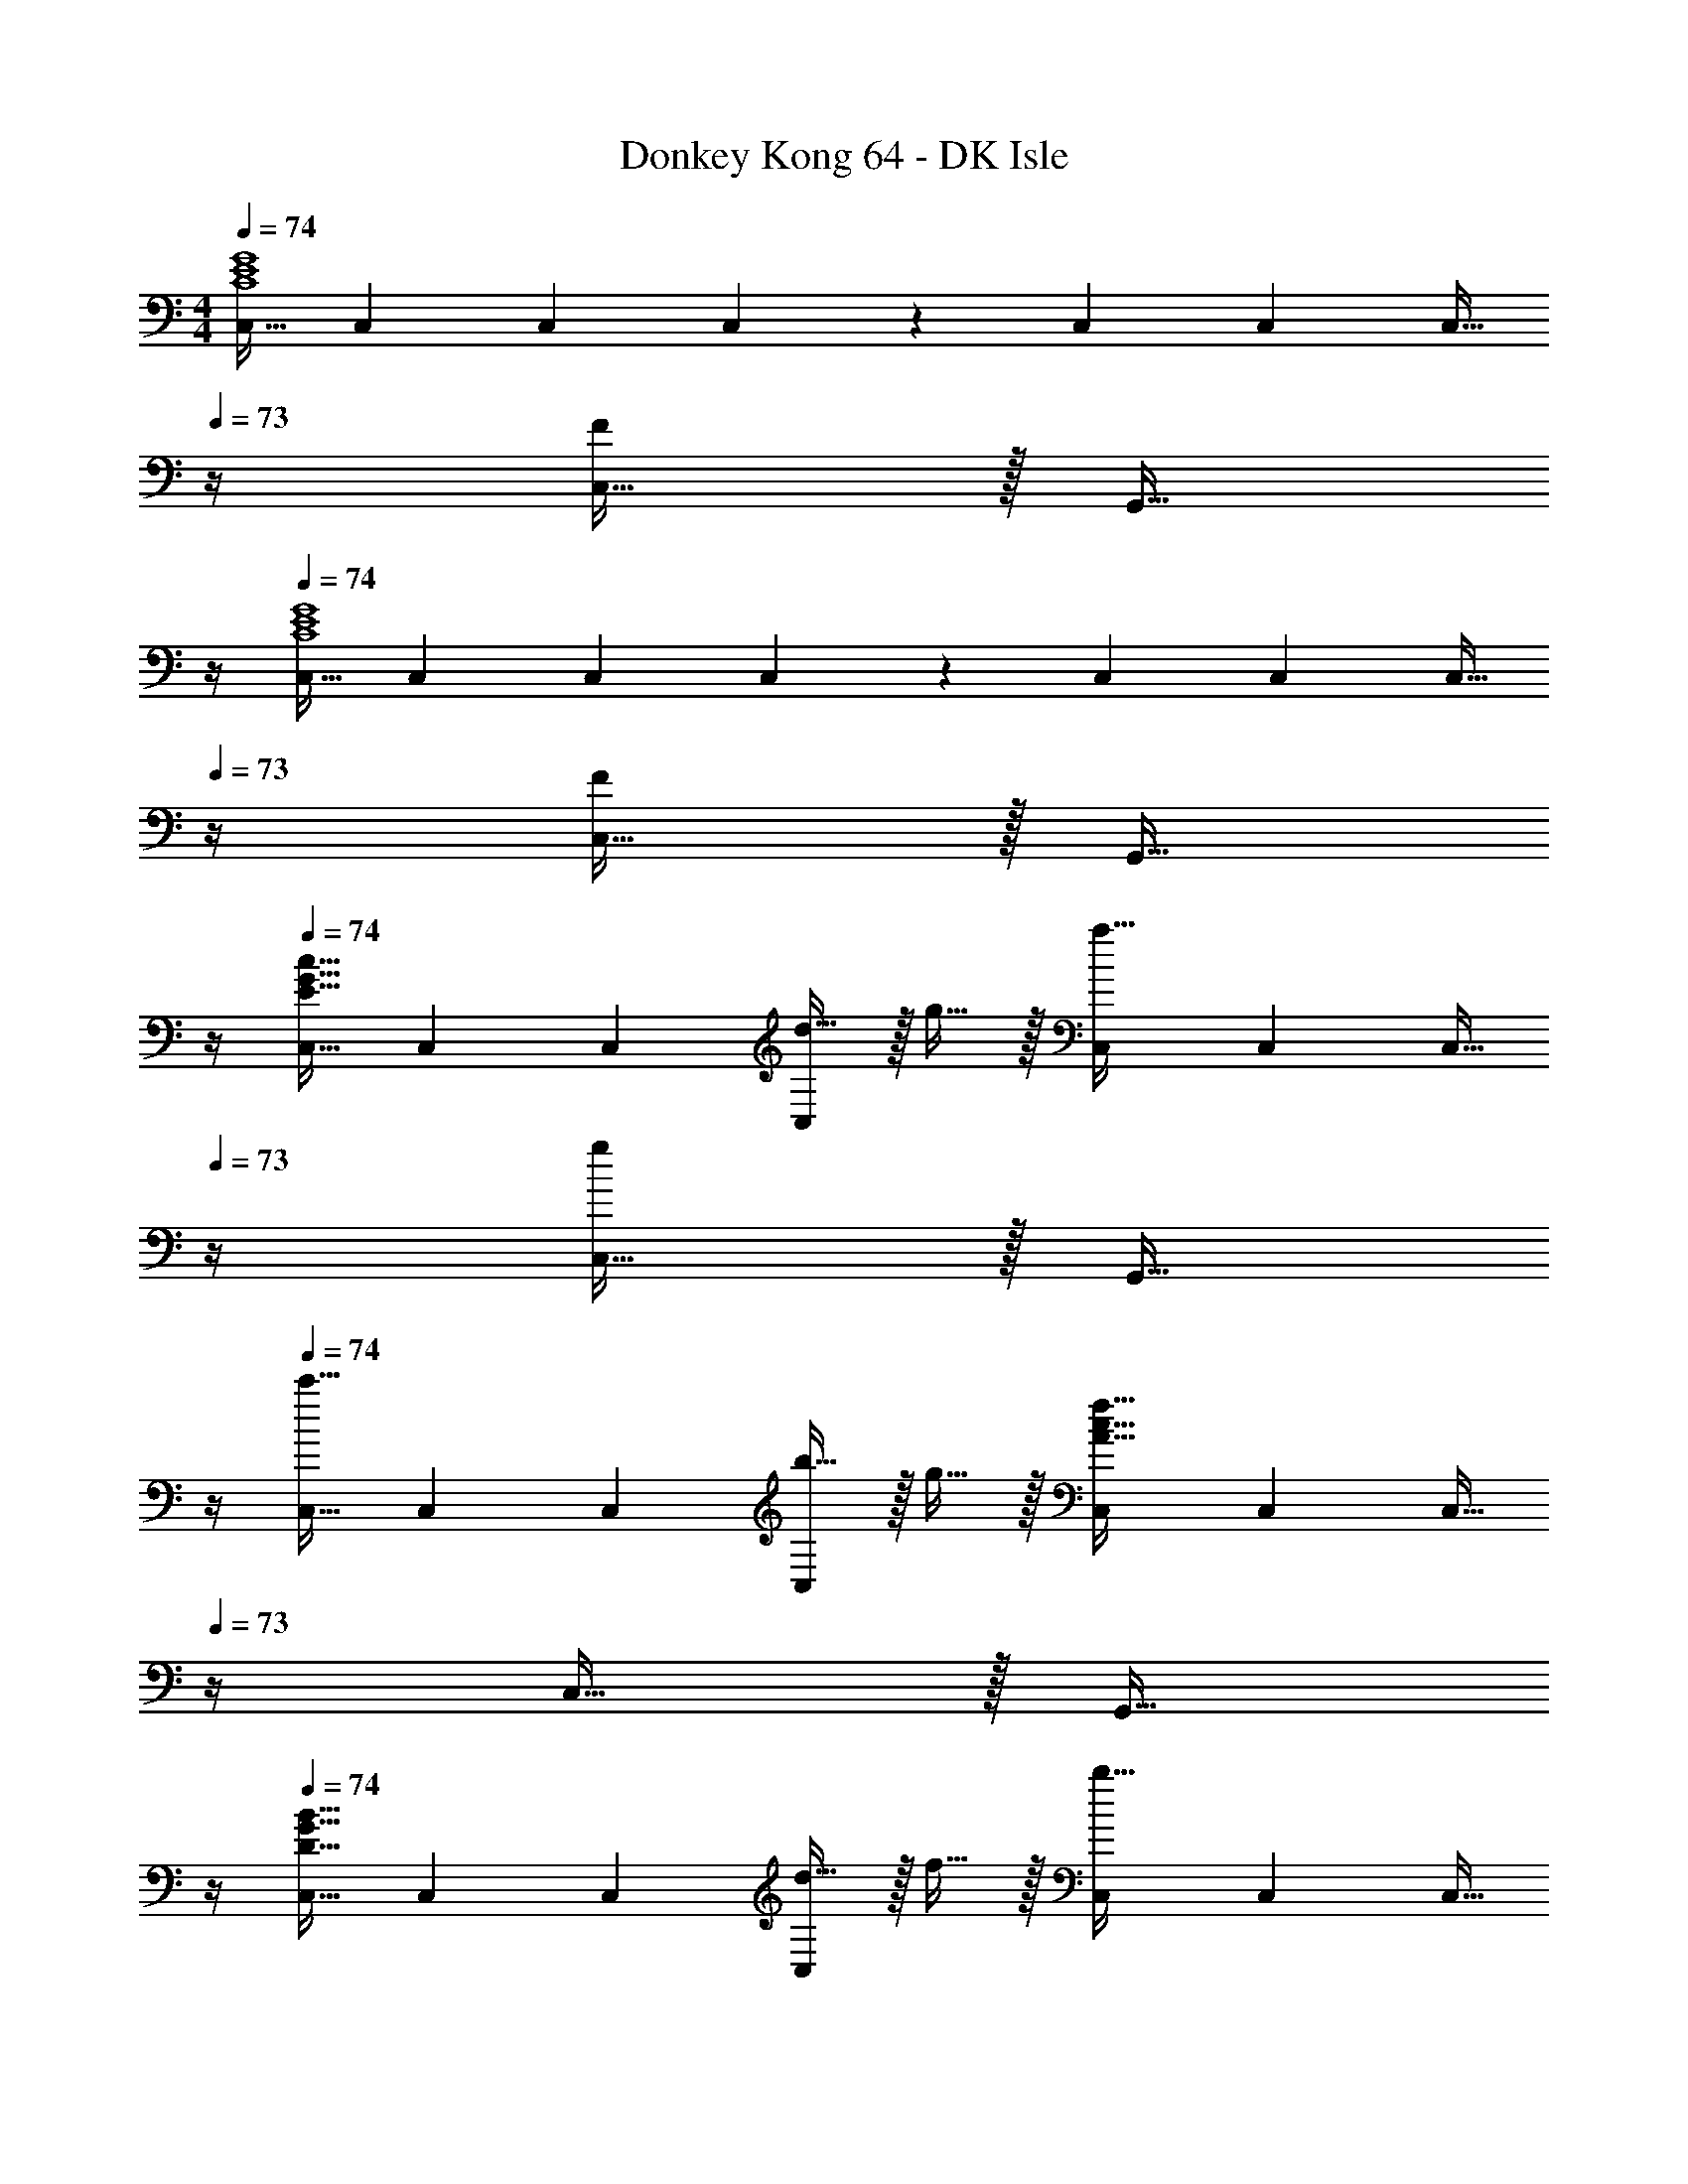 X: 1
T: Donkey Kong 64 - DK Isle
Z: ABC Generated by Starbound Composer
L: 1/4
M: 4/4
Q: 1/4=74
K: C
[C,17/32C4E4G4] C,71/288 C,73/288 C,215/288 z73/288 C,71/288 C,73/288 [z7/32C,15/32] 
Q: 1/4=73
z/4 [C,15/32F] z/32 [z/4G,,15/32] 
Q: 1/4=72
z/4 
Q: 1/4=74
[C,17/32C4E4G4] C,71/288 C,73/288 C,215/288 z73/288 C,71/288 C,73/288 [z7/32C,15/32] 
Q: 1/4=73
z/4 [C,15/32F] z/32 [z/4G,,15/32] 
Q: 1/4=72
z/4 
Q: 1/4=74
[C,17/32E33/32G33/32c33/32] C,71/288 C,73/288 [d15/32C,215/288] z/32 g15/32 z/32 [C,71/288a31/32] C,73/288 [z7/32C,15/32] 
Q: 1/4=73
z/4 [C,15/32g] z/32 [z/4G,,15/32] 
Q: 1/4=72
z/4 
Q: 1/4=74
[C,17/32c'33/32] C,71/288 C,73/288 [b15/32C,215/288] z/32 g15/32 z/32 [C,71/288A63/32c63/32f63/32] C,73/288 [z7/32C,15/32] 
Q: 1/4=73
z/4 C,15/32 z/32 [z/4G,,15/32] 
Q: 1/4=72
z/4 
Q: 1/4=74
[C,17/32D33/32G33/32B33/32] C,71/288 C,73/288 [d15/32C,215/288] z/32 f15/32 z/32 [C,71/288b31/32] C,73/288 [z7/32C,15/32] 
Q: 1/4=73
z/4 [C,15/32a] z/32 [z/4G,,15/32] 
Q: 1/4=72
z/4 
Q: 1/4=74
[C,17/32d33/32f33/32^g33/32] C,71/288 C,73/288 [=g15/32C,215/288] z/32 f15/32 z/32 [C,71/288G63/32c63/32e63/32] C,73/288 [z7/32C,15/32] 
Q: 1/4=73
z/4 C,15/32 z/32 [z/4G,,15/32] 
Q: 1/4=72
z/4 
Q: 1/4=74
[C,17/32E33/32G33/32c33/32] C,71/288 C,73/288 [d15/32C,215/288] z/32 g15/32 z/32 [C,71/288a31/32] C,73/288 [z7/32C,15/32] 
Q: 1/4=73
z/4 [C,15/32g] z/32 [z/4G,,15/32] 
Q: 1/4=72
z/4 
Q: 1/4=74
[C,17/32g33/32e'33/32] C,71/288 C,73/288 [d'15/32C,215/288] z/32 c'15/32 z/32 [C,71/288c63/32f63/32a63/32] C,73/288 [z7/32C,15/32] 
Q: 1/4=73
z/4 C,15/32 z/32 [z/4G,,15/32] 
Q: 1/4=72
z/4 
Q: 1/4=74
[C,17/32c33/32a33/32] C,71/288 C,73/288 [b15/32C,215/288] z/32 c'/ [C,71/288c'15/32] C,73/288 [z7/32g7/16C,15/32] 
Q: 1/4=73
z/4 [e15/32C,15/32] z/32 [z/4c15/32G,,15/32] 
Q: 1/4=72
z/4 
Q: 1/4=74
[C,17/32^f33/32d65/32] C,71/288 C,73/288 [C,215/288=f] z73/288 [C,71/288e63/32c63/32] C,73/288 [z7/32C,15/32] 
Q: 1/4=73
z/4 C,15/32 z/32 [z/4G,,15/32] 
Q: 1/4=72
z/4 
Q: 1/4=74
[C,17/32E33/32G33/32c33/32] C,71/288 C,73/288 [e15/32C,215/288] z/32 g15/32 z/32 [C,71/288a15/32] C,73/288 [z7/32c7/16C,15/32] 
Q: 1/4=73
z/4 [C,15/32eg] z/32 [z/4G,,15/32] 
Q: 1/4=72
z/4 
Q: 1/4=74
[g/c'17/32C,17/32] z/32 [C,71/288c15/32] C,73/288 [g/b/C,215/288] g15/32 z/32 [C,71/288A63/32c63/32f63/32] C,73/288 [z7/32C,15/32] 
Q: 1/4=73
z/4 C,15/32 z/32 [z/4G,,15/32] 
Q: 1/4=72
z/4 
Q: 1/4=74
[C,17/32D33/32F33/32B33/32] C,71/288 C,73/288 [d15/32C,215/288] z/32 f15/32 z/32 [C,71/288b31/32] C,73/288 [z7/32C,15/32] 
Q: 1/4=73
z/4 [C,15/32f/a/] z/32 [f2/9G,,15/32] z/36 
Q: 1/4=72
g7/32 z/32 
Q: 1/4=74
[C,17/32d33/32f33/32^g33/32] C,71/288 C,73/288 [=g15/32C,215/288] z/32 f15/32 z/32 [C,71/288G63/32c63/32e63/32] C,73/288 [z7/32C,15/32] 
Q: 1/4=73
z/4 C,15/32 z/32 [z/4G,,15/32] 
Q: 1/4=72
z/4 
Q: 1/4=74
[C,17/32E33/32G33/32c33/32] C,71/288 C,73/288 [d15/32C,215/288] z/32 g15/32 z/32 [C,71/288a15/32] C,73/288 [z7/32c7/16C,15/32] 
Q: 1/4=73
z/4 [C,15/32g] z/32 [z/4G,,15/32] 
Q: 1/4=72
z/4 
Q: 1/4=74
[e'/C,17/32] z/32 [C,71/288c'15/32] C,73/288 [g15/32d'/C,215/288] z/32 c'15/32 z/32 [C,71/288A63/32c63/32f63/32a63/32] C,73/288 [z7/32C,15/32] 
Q: 1/4=73
z/4 C,15/32 z/32 [z/4G,,15/32] 
Q: 1/4=72
z/4 
Q: 1/4=74
[C,17/32A33/32c33/32f33/32a33/32] C,71/288 C,73/288 [b15/32C,215/288] z/32 [g7/32c'7/32] z/36 f2/9 z/32 [C,71/288e15/32c'/] [z2/9C,73/288] 
Q: 1/4=73
z/32 [g7/16C,15/32] z/32 
Q: 1/4=72
[C,15/32c/e/] z/32 
Q: 1/4=71
[G,,15/32c/] z/32 
[z/4C,17/32c33/32d33/32^f33/32] 
Q: 1/4=74
z9/32 C,71/288 C,73/288 [C,215/288cd=f] z73/288 [C,71/288E63/32G63/32c63/32e63/32] C,73/288 C,15/32 [z/C,15/28] G,,/ 
[G,,17/32F,33/32A,33/32C33/32] G,,/ [D15/32G,,/] z/32 [G/G,,/] [G,,/B,31/32D31/32G31/32A31/32] G,,15/32 [G,,/G] G,,/ 
[G,,17/32F33/32A33/32c33/32] G,,/ [B15/32G,,/] z/32 [G/G,,/] [G,,/B,31/32D31/32G31/32A31/32] G,,15/32 [G,,/G] [z/G,,17/32] 
[E,,17/32G,33/32B,33/32E33/32] E,,/ [G15/32E,,/] z/32 [B15/32E,,83/160] z/32 [z15/32A,,/C31/32E31/32A31/32] 
Q: 1/4=73
z/32 A,,15/32 
Q: 1/4=72
[A,,/Ae] 
Q: 1/4=71
[z/A,,17/32] 
[z/4D,,17/32F33/32A33/32d33/32] 
Q: 1/4=74
z9/32 D,,/ [D,,/A] [z/D,,83/160] [G,,/C31/32D31/32G31/32] G,,15/32 [G,,/Bd] G,,/ 
[G,,17/32F,33/32A,33/32C33/32] G,,/ [D15/32G,,/] z/32 [G/G,,/] [G,,/D31/32G31/32A31/32c31/32] G,,15/32 [d15/32G,,/] z/32 [G15/32g/G,,/] z/32 
[G,,17/32A33/32c33/32f33/32a33/32] G,,/ [B15/32g/G,,/] z/32 [G/G,,/] [B,15/32D15/32G/A/G,,/] z/32 [c'7/16G,,15/32] z/32 [g/b/G,,/] [g15/32G,,17/32] z/32 
[E,,17/32B33/32e33/32a33/32] E,,/ [G15/32g/E,,/] z/32 [B15/32E,,83/160] z/32 [A,,/A31/32c31/32e31/32a31/32] [z7/32A,,15/32] 
Q: 1/4=73
z/4 [A,,/Ae] [z/4A,,17/32] 
Q: 1/4=72
z/4 
Q: 1/4=74
[D,,17/32d33/32f33/32a33/32c'33/32] D,,/ [D,,/fad'] [z15/32D,,83/160] [z/32g/4] [z55/288G,,/] [z7/36a31/144] [z/12g13/84] 
Q: 1/4=73
z/32 [z7/288G,,15/32] [z17/180a29/288] [z13/180g/10] [z13/144a25/252] [z7/80g3/32] [z11/160a/10] [z/32g23/224] 
Q: 1/4=72
[z/14G,,/] [z11/140a19/224] [z13/180g/10] [z25/252a/9] [z19/224g2/21] a3/32 
Q: 1/4=71
[z/14g/12G,,17/32] [z19/224a2/21] g3/32 [z/14a/12] [z19/224g2/21] a3/32 
[z/4C,,9/16c'33/32] 
Q: 1/4=74
z19/36 C,,2/9 z/32 D15/32 z/32 G15/32 z/32 A31/32 G 
[C,,/c33/32] z5/18 C,,2/9 z/32 B15/32 z/32 G15/32 z/32 F63/32 
[C,,/B,33/32] z5/18 C,,2/9 z/32 D15/32 z/32 F15/32 z/32 B31/32 A 
[C,,/^G33/32] z5/18 C,,2/9 z/32 =G15/32 z/32 F15/32 z/32 E63/32 
[C,,/C33/32] z5/18 C,,2/9 z/32 D15/32 z/32 G15/32 z/32 A31/32 G 
[C,,/e33/32] z5/18 C,,2/9 z/32 d15/32 z/32 c15/32 z/32 A63/32 
[C,,/A33/32] z5/18 C,,2/9 z/32 B15/32 z/32 c/ c15/32 z/32 G7/16 z/32 E15/32 z/32 C15/32 z/32 
[C,,/^F33/32] z5/18 C,,2/9 z/32 =F [C,71/288E63/32] C,73/288 C,15/32 C,15/32 z/32 G,,15/32 z/32 
[C,17/32E33/32G33/32c33/32] C,71/288 C,73/288 [d15/32C,215/288] z/32 g15/32 z/32 [C,71/288a31/32] C,73/288 [z7/32C,15/32] 
Q: 1/4=73
z/4 [C,15/32g] z/32 [z/4G,,15/32] 
Q: 1/4=72
z/4 
Q: 1/4=74
[C,17/32c'33/32] C,71/288 C,73/288 [b15/32C,215/288] z/32 g15/32 z/32 [C,71/288A63/32c63/32f63/32] C,73/288 [z7/32C,15/32] 
Q: 1/4=73
z/4 C,15/32 z/32 [z/4G,,15/32] 
Q: 1/4=72
z/4 
Q: 1/4=74
[C,17/32D33/32G33/32B33/32] C,71/288 C,73/288 [d15/32C,215/288] z/32 f15/32 z/32 [C,71/288b31/32] C,73/288 [z7/32C,15/32] 
Q: 1/4=73
z/4 [C,15/32a] z/32 [z/4G,,15/32] 
Q: 1/4=72
z/4 
Q: 1/4=74
[C,17/32d33/32f33/32^g33/32] C,71/288 C,73/288 [=g15/32C,215/288] z/32 f15/32 z/32 [C,71/288G63/32c63/32e63/32] C,73/288 [z7/32C,15/32] 
Q: 1/4=73
z/4 C,15/32 z/32 [z/4G,,15/32] 
Q: 1/4=72
z/4 
Q: 1/4=74
[C,17/32E33/32G33/32c33/32] C,71/288 C,73/288 [d15/32C,215/288] z/32 g15/32 z/32 [C,71/288a31/32] C,73/288 [z7/32C,15/32] 
Q: 1/4=73
z/4 [C,15/32g] z/32 [z/4G,,15/32] 
Q: 1/4=72
z/4 
Q: 1/4=74
[C,17/32g33/32e'33/32] C,71/288 C,73/288 [d'15/32C,215/288] z/32 c'15/32 z/32 [C,71/288c63/32f63/32a63/32] C,73/288 [z7/32C,15/32] 
Q: 1/4=73
z/4 C,15/32 z/32 [z/4G,,15/32] 
Q: 1/4=72
z/4 
Q: 1/4=74
[C,17/32c33/32a33/32] C,71/288 C,73/288 [b15/32C,215/288] z/32 c'/ [C,71/288c'15/32] C,73/288 [z7/32g7/16C,15/32] 
Q: 1/4=73
z/4 [e15/32C,15/32] z/32 [z/4c15/32G,,15/32] 
Q: 1/4=72
z/4 
Q: 1/4=74
[C,17/32^f33/32d65/32] C,71/288 C,73/288 [C,215/288=f] z73/288 [C,71/288e63/32c63/32] C,73/288 [z7/32C,15/32] 
Q: 1/4=73
z/4 C,15/32 z/32 [z/4G,,15/32] 
Q: 1/4=72
z/4 
Q: 1/4=74
[C,17/32E33/32G33/32c33/32] C,71/288 C,73/288 [e15/32C,215/288] z/32 g15/32 z/32 [C,71/288a15/32] C,73/288 [z7/32c7/16C,15/32] 
Q: 1/4=73
z/4 [C,15/32eg] z/32 [z/4G,,15/32] 
Q: 1/4=72
z/4 
Q: 1/4=74
[g/c'17/32C,17/32] z/32 [C,71/288c15/32] C,73/288 [g/b/C,215/288] g15/32 z/32 [C,71/288A63/32c63/32f63/32] C,73/288 [z7/32C,15/32] 
Q: 1/4=73
z/4 C,15/32 z/32 [z/4G,,15/32] 
Q: 1/4=72
z/4 
Q: 1/4=74
[C,17/32D33/32F33/32B33/32] C,71/288 C,73/288 [d15/32C,215/288] z/32 f15/32 z/32 [C,71/288b31/32] C,73/288 [z7/32C,15/32] 
Q: 1/4=73
z/4 [C,15/32f/a/] z/32 [f2/9G,,15/32] z/36 
Q: 1/4=72
g7/32 z/32 
Q: 1/4=74
[C,17/32d33/32f33/32^g33/32] C,71/288 C,73/288 [=g15/32C,215/288] z/32 f15/32 z/32 [C,71/288G63/32c63/32e63/32] C,73/288 [z7/32C,15/32] 
Q: 1/4=73
z/4 C,15/32 z/32 [z/4G,,15/32] 
Q: 1/4=72
z/4 
Q: 1/4=74
[C,17/32E33/32G33/32c33/32] C,71/288 C,73/288 [d15/32C,215/288] z/32 g15/32 z/32 [C,71/288a15/32] C,73/288 [z7/32c7/16C,15/32] 
Q: 1/4=73
z/4 [C,15/32g] z/32 [z/4G,,15/32] 
Q: 1/4=72
z/4 
Q: 1/4=74
[e'/C,17/32] z/32 [C,71/288c'15/32] C,73/288 [g15/32d'/C,215/288] z/32 c'15/32 z/32 [C,71/288A63/32c63/32f63/32a63/32] C,73/288 [z7/32C,15/32] 
Q: 1/4=73
z/4 C,15/32 z/32 [z/4G,,15/32] 
Q: 1/4=72
z/4 
Q: 1/4=74
[C,17/32A33/32c33/32f33/32a33/32] C,71/288 C,73/288 [b15/32C,215/288] z/32 [g7/32c'7/32] z/36 f2/9 z/32 [C,71/288e15/32c'/] [z2/9C,73/288] 
Q: 1/4=73
z/32 [g7/16C,15/32] z/32 
Q: 1/4=72
[C,15/32c/e/] z/32 
Q: 1/4=71
[G,,15/32c/] z/32 
[z/4C,17/32c33/32d33/32^f33/32] 
Q: 1/4=74
z9/32 C,71/288 C,73/288 [C,215/288cd=f] z73/288 [C,71/288E63/32G63/32c63/32e63/32] C,73/288 C,15/32 [z/C,15/28] G,,/ 
[G,,17/32F,33/32A,33/32C33/32] G,,/ [D15/32G,,/] z/32 [G/G,,/] [G,,/B,31/32D31/32G31/32A31/32] G,,15/32 [G,,/G] G,,/ 
[G,,17/32F33/32A33/32c33/32] G,,/ [B15/32G,,/] z/32 [G/G,,/] [G,,/B,31/32D31/32G31/32A31/32] G,,15/32 [G,,/G] [z/G,,17/32] 
[E,,17/32G,33/32B,33/32E33/32] E,,/ [G15/32E,,/] z/32 [B15/32E,,83/160] z/32 [z15/32A,,/C31/32E31/32A31/32] 
Q: 1/4=73
z/32 A,,15/32 
Q: 1/4=72
[A,,/Ae] 
Q: 1/4=71
[z/A,,17/32] 
[z/4D,,17/32F33/32A33/32d33/32] 
Q: 1/4=74
z9/32 D,,/ [D,,/A] [z/D,,83/160] [G,,/C31/32D31/32G31/32] G,,15/32 [G,,/Bd] G,,/ 
[G,,17/32F,33/32A,33/32C33/32] G,,/ [D15/32G,,/] z/32 [G/G,,/] [G,,/D31/32G31/32A31/32c31/32] G,,15/32 [d15/32G,,/] z/32 [G15/32g/G,,/] z/32 
[G,,17/32A33/32c33/32f33/32a33/32] G,,/ [B15/32g/G,,/] z/32 [G/G,,/] [B,15/32D15/32G/A/G,,/] z/32 [c'7/16G,,15/32] z/32 [g/b/G,,/] [g15/32G,,17/32] z/32 
[E,,17/32B33/32e33/32a33/32] E,,/ [G15/32g/E,,/] z/32 [B15/32E,,83/160] z/32 [A,,/A31/32c31/32e31/32a31/32] [z7/32A,,15/32] 
Q: 1/4=73
z/4 [A,,/Ae] [z/4A,,17/32] 
Q: 1/4=72
z/4 
Q: 1/4=74
[D,,17/32d33/32f33/32a33/32c'33/32] D,,/ [D,,/fad'] [z15/32D,,83/160] [z/32g/4] [z55/288G,,/] [z7/36a31/144] [z/12g13/84] 
Q: 1/4=73
z/32 [z7/288G,,15/32] [z17/180a29/288] [z13/180g/10] [z13/144a25/252] [z7/80g3/32] [z11/160a/10] [z/32g23/224] 
Q: 1/4=72
[z/14G,,/] [z11/140a19/224] [z13/180g/10] [z25/252a/9] [z19/224g2/21] a3/32 
Q: 1/4=71
[z/14g/12G,,17/32] [z19/224a2/21] g3/32 [z/14a/12] [z19/224g2/21] a3/32 
[z/4C,,9/16c'33/32] 
Q: 1/4=74
z19/36 C,,2/9 z/32 D15/32 z/32 G15/32 z/32 A31/32 G 
[C,,/c33/32] z5/18 C,,2/9 z/32 B15/32 z/32 G15/32 z/32 F63/32 
[C,,/B,33/32] z5/18 C,,2/9 z/32 D15/32 z/32 F15/32 z/32 B31/32 A 
[C,,/^G33/32] z5/18 C,,2/9 z/32 =G15/32 z/32 F15/32 z/32 E63/32 
[C,,/C33/32] z5/18 C,,2/9 z/32 D15/32 z/32 G15/32 z/32 A31/32 G 
[C,,/e33/32] z5/18 C,,2/9 z/32 d15/32 z/32 c15/32 z/32 A63/32 
[C,,/A33/32] z5/18 C,,2/9 z/32 B15/32 z/32 c/ c15/32 z/32 G7/16 z/32 E15/32 z/32 C15/32 z/32 
[C,,/A,33/32D33/32^F33/32] z5/18 C,,2/9 z/32 [A,D=F] [G,63/32C63/32E63/32C,,63/32G,,63/32C,63/32] 

